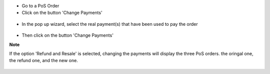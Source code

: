 * Go to a PoS Order

* Click on the button 'Change Payments'

.. figure:: ../static/description/pos_order_form.png

* In the pop up wizard, select the real payment(s) that have been
  used to pay the order

.. figure:: ../static/description/pos_payment_change_wizard_form.png

* Then click on the button 'Change Payments'

**Note**

If the option 'Refund and Resale' is selected, changing the payments will
display the three PoS orders. the oringal one, the refund one, and the new one.

.. figure:: ../static/description/pos_order_tree.png

